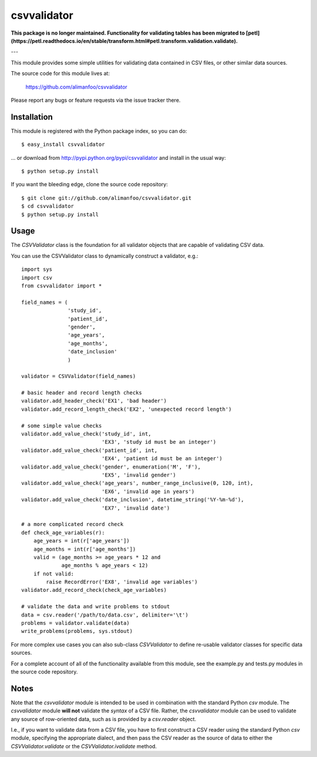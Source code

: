 ============
csvvalidator
============

**This package is no longer maintained. Functionality for validating tables has been migrated to [petl](https://petl.readthedocs.io/en/stable/transform.html#petl.transform.validation.validate).**

---

This module provides some simple utilities for validating data contained in CSV 
files, or other similar data sources.

The source code for this module lives at: 

    https://github.com/alimanfoo/csvvalidator

Please report any bugs or feature requests via the issue tracker there.

Installation
============

This module is registered with the Python package index, so you can do::

    $ easy_install csvvalidator

... or download from http://pypi.python.org/pypi/csvvalidator and
install in the usual way::

    $ python setup.py install

If you want the bleeding edge, clone the source code repository::

    $ git clone git://github.com/alimanfoo/csvvalidator.git
    $ cd csvvalidator
    $ python setup.py install

Usage
=====

The `CSVValidator` class is the foundation for all validator objects that are 
capable of validating CSV data. 

You can use the CSVValidator class to dynamically construct a validator, e.g.::

    import sys
    import csv
    from csvvalidator import *

    field_names = (
                   'study_id', 
                   'patient_id', 
                   'gender', 
                   'age_years', 
                   'age_months',
                   'date_inclusion'
                   )

    validator = CSVValidator(field_names)
    
    # basic header and record length checks
    validator.add_header_check('EX1', 'bad header')
    validator.add_record_length_check('EX2', 'unexpected record length')
    
    # some simple value checks
    validator.add_value_check('study_id', int, 
                              'EX3', 'study id must be an integer')
    validator.add_value_check('patient_id', int, 
                              'EX4', 'patient id must be an integer')
    validator.add_value_check('gender', enumeration('M', 'F'), 
                              'EX5', 'invalid gender')
    validator.add_value_check('age_years', number_range_inclusive(0, 120, int), 
                              'EX6', 'invalid age in years')
    validator.add_value_check('date_inclusion', datetime_string('%Y-%m-%d'),
                              'EX7', 'invalid date')
    
    # a more complicated record check
    def check_age_variables(r):
        age_years = int(r['age_years'])
        age_months = int(r['age_months'])
        valid = (age_months >= age_years * 12 and 
                 age_months % age_years < 12)
        if not valid:
            raise RecordError('EX8', 'invalid age variables')
    validator.add_record_check(check_age_variables)

    # validate the data and write problems to stdout    
    data = csv.reader('/path/to/data.csv', delimiter='\t')
    problems = validator.validate(data)
    write_problems(problems, sys.stdout)

For more complex use cases you can also sub-class `CSVValidator` to define 
re-usable validator classes for specific data sources.

For a complete account of all of the functionality available from this module, 
see the example.py and tests.py modules in the source code repository.

Notes
=====

Note that the `csvvalidator` module is intended to be used in combination with 
the standard Python `csv` module. The `csvvalidator` module **will not** 
validate the *syntax* of a CSV file. Rather, the `csvvalidator` module can be 
used to validate any source of row-oriented data, such as is provided by a 
`csv.reader` object.

I.e., if you want to validate data from a CSV file, you have to first construct 
a CSV reader using the standard Python `csv` module, specifying the appropriate 
dialect, and then pass the CSV reader as the source of data to either the 
`CSVValidator.validate` or the `CSVValidator.ivalidate` method.

